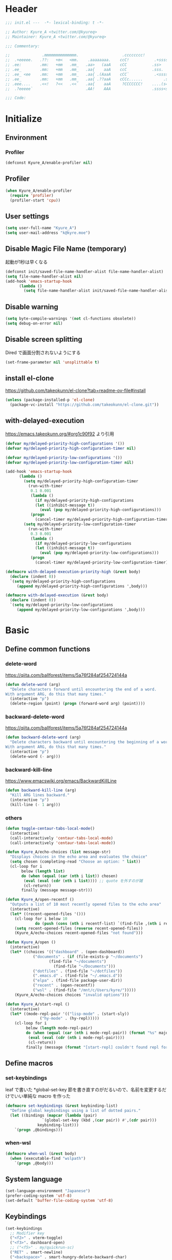 * Header
#+begin_src emacs-lisp
;;; init.el ---  -*- lexical-binding: t -*-

;; Author: Kyure_A <twitter.com/@kyureq>
;; Maintainer: Kyure_A <twitter.com/@kyureq>

;;; Commentary:

;;              .mmmmmmmmmmmmmm.                   .cccccccc!                .(.
;;  .+eeeee.   .??:   +m<   <mm.    .aaaaaaaa.    ccC!           .+sssss{    (!!
;; .ee:        .mm:   +mm   .mm_   .aa>   (aaA    cCC           .ss>         1!:
;; .ee_        .mm:   +mm   .mm_   .aa{    aaA    ccC           .sss.        !!
;; .ee_ <ee    .mm:   +mm   .mm_   .aa{ .(AaaA    cCC`           .<sssss    .!:
;; .ee_        .mm:   +mm   .mm_   .aa{ .??aaA    cCCc......         .ss:   ..
;; .eee....    .<<!   ?<<   .<<`   .aa{    aaA     ?CCCCCCC!    ....(s=: .!!-
;;  .?eeeee`                       .AA!    AAA                  .ssss<s!   .!!

;;; Code:
#+end_src 
* Initialize
** Environment
*** Profiler
#+begin_src emacs-lisp
  (defconst Kyure_A/enable-profiler nil)
#+end_src

** Profiler
#+begin_src emacs-lisp
  (when Kyure_A/enable-profiler
    (require 'profiler)
    (profiler-start 'cpu))
#+end_src

** User settings
#+begin_src emacs-lisp
  (setq user-full-name "Kyure_A")
  (setq user-mail-address "k@kyre.moe")
#+end_src

** Disable Magic File Name (temporary)
起動が1秒は早くなる
#+begin_src emacs-lisp
  (defconst init/saved-file-name-handler-alist file-name-handler-alist)
  (setq file-name-handler-alist nil)
  (add-hook 'emacs-startup-hook
	    (lambda ()
	      (setq file-name-handler-alist init/saved-file-name-handler-alist)))
#+end_src
** Disable warning
#+begin_src emacs-lisp
  (setq byte-compile-warnings '(not cl-functions obsolete))
  (setq debug-on-error nil)
#+end_src
** Disable screen splitting
Dired で画面分割されないようにする
#+begin_src emacs-lisp
  (set-frame-parameter nil 'unsplittable t)
#+end_src
** install el-clone

https://github.com/takeokunn/el-clone?tab=readme-ov-file#install

#+begin_src emacs-lisp
  (unless (package-installed-p 'el-clone)
    (package-vc-install "https://github.com/takeokunn/el-clone.git"))
#+end_src

** with-delayed-execution
https://emacs.takeokunn.org/#org1c90f92 より引用

#+begin_src emacs-lisp
  (defvar my/delayed-priority-high-configurations '())
  (defvar my/delayed-priority-high-configuration-timer nil)

  (defvar my/delayed-priority-low-configurations '())
  (defvar my/delayed-priority-low-configuration-timer nil)

  (add-hook 'emacs-startup-hook
	    (lambda ()
	      (setq my/delayed-priority-high-configuration-timer
		    (run-with-timer
		     0.1 0.001
		     (lambda ()
		       (if my/delayed-priority-high-configurations
			   (let ((inhibit-message t))
			     (eval (pop my/delayed-priority-high-configurations)))
			 (progn
			   (cancel-timer my/delayed-priority-high-configuration-timer))))))
	      (setq my/delayed-priority-low-configuration-timer
		    (run-with-timer
		     0.3 0.001
		     (lambda ()
		       (if my/delayed-priority-low-configurations
			   (let ((inhibit-message t))
			     (eval (pop my/delayed-priority-low-configurations)))
			 (progn
			   (cancel-timer my/delayed-priority-low-configuration-timer))))))))

  (defmacro with-delayed-execution-priority-high (&rest body)
    (declare (indent 0))
    `(setq my/delayed-priority-high-configurations
	   (append my/delayed-priority-high-configurations ',body)))

  (defmacro with-delayed-execution (&rest body)
    (declare (indent 0))
    `(setq my/delayed-priority-low-configurations
	   (append my/delayed-priority-low-configurations ',body)))
#+end_src

* Basic
** Define common functions
*** delete-word
https://qiita.com/ballforest/items/5a76f284af254724144a
#+begin_src emacs-lisp
  (defun delete-word (arg)
    "Delete characters forward until encountering the end of a word.
  With argument ARG, do this that many times."
    (interactive "p")
    (delete-region (point) (progn (forward-word arg) (point))))
#+end_src
*** backward-delete-word
https://qiita.com/ballforest/items/5a76f284af254724144a
#+begin_src emacs-lisp
  (defun backward-delete-word (arg)
    "Delete characters backward until encountering the beginning of a word.
  With argument ARG, do this that many times."
    (interactive "p")
    (delete-word (- arg)))
#+end_src

*** backward-kill-line
https://www.emacswiki.org/emacs/BackwardKillLine
#+begin_src emacs-lisp
  (defun backward-kill-line (arg)
    "Kill ARG lines backward."
    (interactive "p")
    (kill-line (- 1 arg)))
#+end_src
*** others
#+begin_src emacs-lisp
  (defun toggle-centaur-tabs-local-mode()
    (interactive)
    (call-interactively 'centaur-tabs-local-mode)
    (call-interactively 'centaur-tabs-local-mode))

  (defun Kyure_A/echo-choices (list message-str)
    "Displays choices in the echo area and evaluates the choice"
    (setq chosen (completing-read "Choose an option: " list))
    (cl-loop for i
	     below (length list)
	     do (when (equal (car (nth i list)) chosen)
		  (eval (eval (cdr (nth i list)))) ;; quote を外すのが雑
		  (cl-return))
	     finally (message message-str)))

  (defun Kyure_A/open-recentf ()
    "Outputs a list of 10 most recently opened files to the echo area"
    (interactive)
    (let* ((recent-opened-files '()))
      (cl-loop for i below 10
               do (push (cons (nth i recentf-list) `(find-file ,(nth i recentf-list))) recent-opened-files))
      (setq recent-opened-files (reverse recent-opened-files))
      (Kyure_A/echo-choices recent-opened-files "not found")))
  
  (defun Kyure_A/open ()
    (interactive)
    (let* ((choices '(("dashboard" . (open-dashboard))
		      ("documents" . (if (file-exists-p "~/documents")
					 (find-file "~/documents")
				       (find-file "~/Documents")))
		      ("dotfiles" . (find-file "~/dotfiles"))
		      (".emacs.d" . (find-file "~/.emacs.d"))
		      ("elpa" . (find-file package-user-dir))
		      ("recent" . (open-recentf))
		      ("wsl" . (find-file "/mnt/c/Users/kyre/")))))
      (Kyure_A/echo-choices choices "invalid options")))

  (defun Kyure_A/start-repl ()
    (interactive)
    (let* ((mode-repl-pair '(("lisp-mode" . (start-sly))
			     ("hy-mode" . (hy-repl)))))
      (cl-loop for i
	       below (length mode-repl-pair)
	       do (when (equal (car (nth i mode-repl-pair)) (format "%s" major-mode))
		    (eval (eval (cdr (nth i mode-repl-pair))))
		    (cl-return))
	       finally (message (format "[start-repl] couldn't found repl for %s" major-mode)))))
#+end_src

** Define macros
*** set-keybindings
leaf で書いた *global-set-key 節を書き直すのがだるいので、名前を変更するだけでいい単純な macro を作った
#+begin_src emacs-lisp
  (defmacro set-keybindings (&rest keybinding-list)
    "Define global keybindings using a list of dotted pairs."
    (let ((bindings (mapcar (lambda (pair)
			      `(global-set-key (kbd ,(car pair)) #',(cdr pair)))
			    keybinding-list)))
      `(progn ,@bindings)))
#+end_src

*** when-wsl
#+begin_src emacs-lisp
(defmacro when-wsl (&rest body)
  (when (executable-find "wslpath")
    `(progn ,@body)))
#+end_src
** System language
#+begin_src emacs-lisp
  (set-language-environment "Japanese")
  (prefer-coding-system 'utf-8)
  (set-default 'buffer-file-coding-system 'utf-8)
#+end_src
** Keybindings
#+begin_src emacs-lisp
  (set-keybindings
    ;; Modifier key
    ("<f2>" . vterm-toggle)
    ("<f3>". dashboard-open)
    ;; ("<f5>" . my/quickrun-sc)
    ("RET" . smart-newline)
    ("<backspace>" . smart-hungry-delete-backward-char)
    ;; C-<Modifer key>
    ("C-<backspace>" . backward-delete-word)
    ("C-<left>" . centaur-tabs-forward)
    ("C-<right>" . centaur-tabs-backward)
    ("C-RET" . newline)
    ("C-SPC" . toggle-input-method)
    ;; C-x
    ("C-x g" . magit-status)
    ("C-x M-g" . magit-dispatch-popup)
    ("C-x i" . nil)
    ("C-x i i" . ivy-yasnippet)
    ("C-x i n" . yas-new-snippet)
    ("C-x u" . undo-tree-visualize)
    ("C-x C-z" . nil)
    ("C-x C-c" . nil)
    ;; C-c
    ("C-c C-f" . leaf-convert-insert-template)
    ("C-c e b" . eval-buffer)
    ("C-c e m" . menu-bar-mode)
    ("C-c l c" . leaf-convert-region-replace)
    ("C-c l t" . leaf-tree-mode)
    ("C-c o" . Kyure_A/open)
    ("C-c p" . smartparens-global-mode)
    ("C-c s" . Kyure_A/start-repl)
    ("C-c t" . centaur-tabs-counsel-switch-group)
    ;; C-l
    ("C-l" . nil)
    ("C-l C-l" . lsp)
    ("C-l h" . lsp-describe-session)
    ("C-l t" . lsp-goto-type-definition)
    ("C-l r" . lsp-rename)
    ("C-l <f5>" . lsp-restart-workspace)
    ("C-l l" . lsp-lens-mode)
    ("C-l s" . lsp-ui-sideline-mode)
    ("C-l C-d" . lsp-ui-peek-find-definitions)
    ("C-l C-r" . lsp-ui-peek-find-references)
    ;; C-<any>
    ("C-a" . mwim-beginning-of-code-or-line)
    ("C-b". backward-char)
    ("C-d" . smart-hungry-delete-backward-char)
    ("C-e" . mwim-end-of-code-or-line)
    ("C-f" . forward-char)
    ("C-n" . next-line)
    ("C-p" . previous-line)
    ("C-u" . undo-tree-undo)
    ("C-r" . undo-tree-redo)
    ("C-s" . swiper)
    ("C-z" . undo-tree-undo) ;; よく間違ってとまってかす
    ("C-/" . other-window)
    ;; M-<any>
    ("M-k" . backward-kill-line)
    ("M-q" . vr/replace)
    ("M-x" . counsel-M-x))
#+end_src
*** mwim
#+begin_src emacs-lisp
  (leaf mwim
    :doc "Switch between the beginning/end of line or code (enhanced C-a, C-e)"
    :tag "convenience"
    :url "https://github.com/alezost/mwim.el"
    :ensure t :require t)
#+end_src
*** smart-hungry-delete
#+begin_src emacs-lisp
  (leaf smart-hungry-delete
    :doc "smart hungry deletion of whitespace"
    :req "emacs-24.3"
    :tag "convenience" "emacs>=24.3"
    :url "https://github.com/hrehfeld/emacs-smart-hungry-delete"
    :emacs>= 24.3
    :ensure t :require t
    :config (smart-hungry-delete-add-default-hooks))
#+end_src

*** smart-newline
#+begin_src emacs-lisp
  (leaf smart-newline
    :doc "Provide smart newline for one keybind."
    :url "https://ainame.hateblo.jp/entry/2013/12/08/162032"
    :ensure t :require t)
#+end_src
*** yes-or-no-p
なんか動いていない気がします
#+begin_src emacs-lisp
  (fset 'yes-or-no-p 'y-or-n-p)
  (defalias 'yes-or-no-p 'y-or-n-p)
#+end_src

*** delete-selection
#+begin_src emacs-lisp
  (leaf delete-selection :doc "delete から overwrite に改名したほうがいい" :tag "builtin" :global-minor-mode delete-selection-mode)
#+end_src
** Scrolling
*** [[https://github.com/ahungry/fast-scroll][fast-scroll]]
#+begin_src emacs-lisp
  (eval-when-compile
    (straight-use-package 'fast-scroll))

  (with-delayed-execution-priority-high
    (message "Installing 'fast-scroll'...")
    (require 'fast-scroll)
    (add-hook 'fast-scroll-start-hook (lambda () (flycheck-mode -1)))
    (add-hook 'fast-scroll-end-hook (lambda () (flycheck-mode 1)))
    (fast-scroll-config)
    (fast-scroll-mode 1))
#+end_src

*** [[https://github.com/io12/good-scroll.el][good-scroll]]
#+begin_src emacs-lisp
  (eval-when-compile
    (straight-use-package 'good-scroll))

  (with-delayed-execution-priority-high
    (message "Installing 'good-scroll'...")
    (require 'good-scroll))
#+end_src
*** mwheel
#+begin_src emacs-lisp
  (setq mouse-wheel-progressive-speed nil)
  (setq scroll-preserve-screen-position 'always)
#+end_src
*** [[https://github.com/zk-phi/sublimity][sublimity]]
#+begin_src emacs-lisp
  (eval-when-compile
    (straight-use-package 'sublimity))

  (with-delayed-execution-priority-high
   (message "Installing 'sublimity'...")
   (require 'sublimity)
   (require 'sublimity-scroll)
   (setq sublimity-scroll-weight 5)
   (setq sublimity-scroll-drift-length 10)
   (require 'sublimity-attractive)
   (setq sublimity-attractive-centering-width 200))
#+end_src

*** yascroll
#+begin_src emacs-lisp
  (leaf yascroll
    :doc "Yet Another Scroll Bar Mode"
    :req "emacs-26.1"
    :tag "convenience" "emacs>=26.1"
    :url "https://github.com/emacsorphanage/yascroll"
    :emacs>= 26.1
    :ensure t :require t
    :global-minor-mode global-yascroll-bar-mode)
#+end_src
** File history
#+begin_src emacs-lisp
(with-delayed-execution-priority-high)


(leaf recentf
			:tag "builtin"
			:global-minor-mode t
			:custom
			(recentf-max-saved-items . 150)
			(recentf-auto-cleanup . 'never)
			(recentf-exclude
			 '("/dotfiles" "/recentf" "COMMIT_EDITMSG" "/.?TAGS" "^/sudo:" "/\\.emacs\\.d/games/*-scores" "/\\.emacs\\.d/\\.tmp/"))
			:config
			(leaf recentf-ext
			  :doc "Recentf extensions"
			  :tag "files" "convenience"
			  :url "http://www.emacswiki.org/cgi-bin/wiki/download/recentf-ext.el"
			  :ensure t :require t))

		      (leaf save-place-mode :tag "builtin" :global-minor-mode t)
#+end_src
** Auto save
#+begin_src emacs-lisp
  (leaf auto-save
    :custom
    (auto-save-file-name-transforms . '((".*" "~/.tmp/" t)))
    (auto-save-list-file-prefix . nil)
    (auto-save-default . nil))

  (leaf autorevert
    :doc "revert buffers when files on disk change"
    :tag "builtin"
    :global-minor-mode global-auto-revert-mode
    :custom (auto-revert-interval . 1))
#+end_src
* Utilities
** files
#+begin_src emacs-lisp
  (leaf files
    :custom
    (backup-directory-alist . '((".*" . "~/.tmp")))
    (create-lockfiles . nil)
    :config
    (when (file-exists-p "./elisp")
      (let ((default-directory (locate-user-emacs-file "./elisp")))
	(add-to-list 'load-path default-directory)
	(normal-top-level-add-subdirs-to-load-path))))
#+end_src

** Dired (Dirvish)
#+begin_src emacs-lisp
(leaf dirvish
    :doc "A modern file manager based on dired mode"
    :req "emacs-27.1" "transient-0.3.7"
    :tag "convenience" "files" "emacs>=27.1"
    :url "https://github.com/alexluigit/dirvish"
    :added "2023-06-07"
    :emacs>= 27.1
    :after dired
    :ensure t
    :init (dirvish-override-dired-mode)
    :custom
    (dirvish-attributes . '(vc-state subtree-state all-the-icons collapse git-msg file-time file-size))
    (dirvish-preview-dispatchers . (cl-substitute 'pdf-preface 'pdf dirvish-preview-dispatchers))    
    :config
    
    (leaf dired
      :tag "builtin"
      :bind
      (:dired-mode-map
       ("RET" . dired-open-in-accordance-with-situation)
       ("<right>" . dired-open-in-accordance-with-situation)
       ("<left>" . dired-up-directory)
       ("a" . dired-find-file)
       ("e" . wdired-change-to-wdired-mode))
      :custom
      (dired-recursive-copies . 'always)
      :config
      ;; (ffap-bindings) ;; find-file を便利にするが、ちょっと挙動が嫌なので OFF にした

      (leaf dired-async
	:doc "Asynchronous dired actions"
	:tag "out-of-MELPA" "network" "async" "dired"
	:url "https://github.com/jwiegley/emacs-async"
	:added "2023-09-22"
	:after dired async
	:require t)
      
      (leaf dired-toggle
	:doc "Show dired as sidebar and will not create new buffers when changing dir"
	:tag "sidebar" "dired"
	:url "https://github.com/fasheng/dired-toggle"
	:after dired
	:ensure t :require t)
      
      (leaf dired-k
	:doc "Highlight dired by size, date, git status"
	:req "emacs-24.3"
	:tag "emacs>=24.3"
	:url "https://github.com/emacsorphanage/dired-k"
	:emacs>= 24.3
	:ensure t :require t
	:after dired
	:hook (dired-initial-position-hook . dired-k))
      
      (leaf wdired
	:doc "Rename files editing their names in dired buffers"
	:tag "builtin"
	:after dired
	:require t)

      (leaf dired-toggle-sudo
	:doc "Browse directory with sudo privileges."
	:tag "dired" "emacs"
	:added "2023-07-21"
	:after dired
	:ensure t)

      (leaf dired-preview
	:doc "Automatically preview file at point in Dired"
	:req "emacs-27.1"
	:tag "convenience" "files" "emacs>=27.1"
	:url "https://git.sr.ht/~protesilaos/dired-preview"
	:added "2023-07-30"
	:after dired
	:emacs>= 27.1
	:ensure t)
      
      (put 'dired-find-alternate-file 'disabled nil))
    
    :preface

    (leaf dired-open-in-accordance-with-situation
      :url "https://nishikawasasaki.hatenablog.com/entry/20120222/1329932699"
      :preface
      (defun dired-open-in-accordance-with-situation ()
	(interactive)
	(let ((file (dired-get-filename)))
	  (if (file-directory-p file)
	      (dired-find-alternate-file)
	    (dired-find-file))))))
#+end_src
** Discord presence
#+begin_src emacs-lisp
  (leaf elcord
    :doc "Allows you to integrate Rich Presence from Discord"
    :req "emacs-25.1"
    :tag "games" "emacs>=25.1"
    :url "https://github.com/Mstrodl/elcord"
    :added "2023-08-13"
    :emacs>= 25.1
    :ensure t
    :require t)
#+end_src
** Restart Emacs
#+begin_src emacs-lisp
  (leaf restart-emacs
    :doc "Restart emacs from within emacs"
    :tag "convenience"
    :url "https://github.com/iqbalansari/restart-emacs"
    :added "2023-06-14"
    :ensure t)
#+end_src
** pdf
#+begin_src emacs-lisp
 (leaf pdf-tools
    :doc "Support library for PDF documents"
    :req "emacs-26.3" "tablist-1.0" "let-alist-1.0.4"
    :tag "multimedia" "files" "emacs>=26.3"
    :url "http://github.com/vedang/pdf-tools/"
    :added "2023-07-23"
    :emacs>= 26.3
    :ensure t
    :require t
    :after tablist
    :config (pdf-tools-install)
    (pdf-loader-install))
#+end_src
** Snippets
#+begin_src emacs-lisp
  (leaf yasnippet
    :doc "Yet another snippet extension for Emacs"
    :req "cl-lib-0.5"
    :tag "emulation" "convenience"
    :url "http://github.com/joaotavora/yasnippet"
    :ensure t :require t
    :global-minor-mode yas-global-mode yas-minor-mode
    :custom
    (yas-snippet-dirs . '("~/.emacs.d/snippets"))
    :config
    
    (leaf ivy-yasnippet
      :doc "yas-insert-snippet よりスニペットの挿入が可視化されるため見やすい"
      :doc "Preview yasnippets with ivy"
      :req "emacs-24.1" "cl-lib-0.6" "ivy-0.10.0" "yasnippet-0.12.2" "dash-2.14.1"
      :tag "convenience" "emacs>=24.1"
      :url "https://github.com/mkcms/ivy-yasnippet"
      :emacs>= 24.1
      :ensure t :require t
      :after ivy yasnippet)
    
    (leaf yatemplate
      :doc "File templates with yasnippet"
      :req "yasnippet-0.8.1" "emacs-24.3"
      :tag "convenience" "files" "emacs>=24.3"
      :url "https://github.com/mineo/yatemplate"
      :emacs>= 24.3
      :ensure t :require t
      :after yasnippet
      :config (leaf auto-insert-mode :tag "builtin" :global-minor-mode t) (yatemplate-fill-alist)))
#+end_src
** centaur-tabs
#+begin_src emacs-lisp
  (leaf centaur-tabs
    :doc "Aesthetic, modern looking customizable tabs plugin"
    :req "emacs-24.4" "powerline-2.4" "cl-lib-0.5"
    :tag "emacs>=24.4"
    :url "https://github.com/ema2159/centaur-tabs"
    :emacs>= 24.4
    :ensure t
    :require t
    :global-minor-mode t
    :custom
    (centaur-tabs-height . 30)
    (centaur-tabs-hide-tabs-hooks . nil)
    (centaur-tabs-set-icons . t)
    (centaur-tabs-set-bar . 'under)
    (x-underline-at-descent-line . t)
    (centaur-tabs-style . "bar")
    (centaur-tabs-set-modified-marker . t)
    (centaur-tabs-show-navigation-buttons . t)
    (centaur-tabs-adjust-buffer-order . t)
    (centaur-tabs-cycle-scope . 'groups)
    (centaur-tabs-buffer-groups-function . 'centaur-tabs-buffer-groups) ;; centaur-tabs-group-by-projcetile-project しているため、my/centaur-tabs-buffer-groups は意味ない
    :config
    (centaur-tabs-group-by-projectile-project)
    (centaur-tabs-headline-match)
    (centaur-tabs-enable-buffer-reordering)
    (centaur-tabs-change-fonts "arial" 90)
    :preface
    (defun centaur-tabs-buffer-groups ()
      (list
       (cond
	((derived-mode-p 'eshell-mode 'term-mode 'shell-mode 'vterm-mode 'multi-term-mode 'dired-mode 'magit-mode) "Terminal")
	((derived-mode-p 'emacs-lisp-mode) "Emacs")
	((string-match-p (rx (or
			      "\*dashboard\*"
			      "\*scratch\*"
			      "\*sdcv\*"
			      "\*setup-tracker\*"
                              "\*tramp"
                              "\*Completions\*"
			      "\*Flycheck errors\*"
			      "\*Ido Completions\*"
                              "\*Messages\*"
			      "\*Warnings\*"
                              ))
			 (buffer-name))
	 "Emacs")
	((string-match-p (rx (or
			      "\*copilot events\*"
			      "\*copilot stderr\*"
                              ))
			 (buffer-name))
	 "Copilot")
	((string-match-p (rx (or
			      "\*rust-analyzer::stderr\*"
			      "\*rust-analyzer\*"
			      ))
			 (buffer-name))
	 "rust-analyzer")
	((string-match-p (rx (or
			      "\*clang-error\*"
			      "\*clang-output\*"
                              ))
			 (buffer-name))
	 "C++")
	((derived-mode-p 'c++-mode) "C++")
	(t "Common")))))
#+end_src
** dashboard
#+begin_src emacs-lisp
(leaf dashboard
    :doc "A startup screen extracted from Spacemacs"
    :req "emacs-26.1"
    :tag "dashboard" "tools" "screen" "startup" "emacs>=26.1"
    :url "https://github.com/emacs-dashboard/emacs-dashboard"
    :emacs>= 26.1
    :ensure t :require t
    :hook (after-init-hook . dashboard-setup-startup-hook)
    :bind
    (("<f3>" . open-dashboard)
     (:dashboard-mode-map ("<f3>" . quit-dashboard)))
    :custom
    (dashboard-items . '((bookmarks . 5)
			 (recents  . 5)
			 (projects . 5)))
    (initial-buffer-choice . (lambda () (get-buffer "*dashboard*")))
    (dashboard-center-content . t)
    (dashboard-set-heading-icons . t)
    (dashboard-set-file-icons . t)
    (dashboard-banner-logo-title . "Kyure_A's Emacs")
    :config
    (setq dashboard-footer-messages '("「今日も一日がんばるぞい！」 - 涼風青葉"
				      "「なんだかホントに入社した気分です！」 - 涼風青葉"
				      "「そしてそのバグの程度で実力も知れるわけです」- 阿波根うみこ"
				      "「えーー！なるっちの担当箇所がバグだらけ！？」 - 桜ねね"
				      "「C++ を完全に理解してしまったかもしれない」 - 桜ねね"
				      "「これでもデバッグはプロ級だし 今はプログラムの知識だってあるんだからまかせてよね！」 - 桜ねね"))
    :preface

    (leaf open-dashboard
      :url "https://github.com/seagle0128/.emacs.d/blob/8cbec0c132cd6de06a8c293598a720d377f3f5b9/lisp/init-dashboard.el#L198"
      :preface
      (defun open-dashboard ()
	"Open the *dashboard* buffer and jump to the first widget."
	(interactive)
	;; Check if need to recover layout
	(if (length> (window-list-1)
                     ;; exclude `treemacs' window
                     (if (and (fboundp 'treemacs-current-visibility)
                              (eq (treemacs-current-visibility) 'visible))
			 2
                       1))
            (setq dashboard-recover-layout-p t))
	;; Display dashboard in maximized window
	(delete-other-windows)
	;; Refresh dashboard buffer
	(dashboard-refresh-buffer)
	;; Jump to the first section
	(dashboard-goto-recent-files)))

    (leaf quit-dashboard
      :url "https://github.com/seagle0128/.emacs.d/blob/8cbec0c132cd6de06a8c293598a720d377f3f5b9/lisp/init-dashboard.el#L219"
      :preface
      (defun quit-dashboard ()
	"Quit dashboard window."
	(interactive)
	(quit-window t)
	(and dashboard-recover-layout-p
             (and (bound-and-true-p winner-mode) (winner-undo))
             (setq dashboard-recover-layout-p nil))))
    :config
    (setf dashboard-startup-banner (if (or (eq window-system 'x) (eq window-system 'ns) (eq window-system 'w32)) "~/.emacs.d/static/banner.png" "~/.emacs.d/static/banner.txt")))

#+end_src
** magit
#+begin_src emacs-lisp
  (leaf magit
    :doc "A Git porcelain inside Emacs."
    :req "emacs-25.1" "compat-28.1.1.2" "dash-20210826" "git-commit-20220222" "magit-section-20220325" "transient-20220325" "with-editor-20220318"
    :tag "vc" "tools" "git" "emacs>=25.1"
    :url "https://github.com/magit/magit"
    :emacs>= 25.1
    :ensure t :require t
    :after compat git-commit magit-section with-editor
    :hook (magit-status-mode . my/toggle-centaur-tabs-local-mode))
#+end_src
** undo
#+begin_src emacs-lisp
  (leaf undohist
    :doc "Persistent undo history for GNU Emacs"
    :req "cl-lib-1.0"
    :tag "convenience"
    :ensure t :require t
    :custom
    (undohist-directory . "~/.emacs.d/.tmp/")
    (undohist-ignored-files . '("/.tmp/" "COMMIT_EDITMSG" "/elpa"))
    :config
    (undohist-initialize))

  (leaf undo-tree
    :doc "Treat undo history as a tree"
    :req "queue-0.2" "emacs-24.3"
    :tag "tree" "history" "redo" "undo" "files" "convenience" "emacs>=24.3"
    :url "https://www.dr-qubit.org/undo-tree.html"
    :emacs>= 24.3
    :ensure t :require t
    :global-minor-mode global-undo-tree-mode
    :custom
    (undo-tree-auto-save-history . t)
    (undo-tree-history-directory-alist . '(("." . "~/.emacs.d/.tmp"))))
#+end_src
** GitHub Copilot
#+begin_src emacs-lisp
  ;; GitHub Education License was expired
  
  ;; (leaf copilot
  ;;   :doc "An unofficial Copilot plugin for Emacs"
  ;;   :req "emacs-27.2" "s-1.12.0" "dash-2.19.1" "editorconfig-0.8.2" "jsonrpc-1.0.14"
  ;;   :tag "out-of-MELPA" "emacs>=27.2"
  ;;   :emacs>= 27.2
  ;;   :quelpa (copilot :repo "zerolfx/copilot.el"
  ;; 		     :fetcher github
  ;; 		     :upgrade t)
  ;;   :after editorconfig jsonrpc
  ;;   :require t
  ;;   :hook (prog-mode . copilot-mode)
  ;;   ;;:custom (copilot-node-executable . "~/.asdf/installs/nodejs/17.9.1/bin/node")
  ;;   :config
  
  ;;   (delq 'company-preview-if-just-one-frontend company-frontends)
  
  ;;   (leaf company-copilot-tab
  ;;     :url "https://github.com/zerolfx/copilot.el/blob/9b13478720581580a045ac76ad68be075466a963/readme.md?plain=1#L152"
  ;;     :after company
  ;;     :bind ;; (:company-active-map ( "<tab>" . company-copilot-tab))
  ;;     :preface
  ;;     (defun company-copilot-tab ()
  ;; 	(interactive)
  ;; 	(or (copilot-accept-completion)
  ;; 	    (company-indent-or-complete-common nil)))))
#+end_src
** Competitive Programming
#+begin_src emacs-lisp
  (leaf oj
    :doc "Competitive programming tools client for AtCoder, Codeforces"
    :req "emacs-26.1" "quickrun-2.2"
    :tag "convenience" "emacs>=26.1"
    :url "https://github.com/conao3/oj.el"
    :emacs>= 26.1
    :after prog
    :ensure t :require t
    :custom
    (oj-shell-program . "zsh")
    (oj-open-home-dir . "~/oj-files/")
    (oj-default-online-judge . 'atcoder)
    (oj-compiler-c . "gcc")
    (oj-compiler-python . "cpython"))
#+end_src
** Editorconfig
#+begin_src emacs-lisp
  (leaf editorconfig
    :doc "EditorConfig Emacs Plugin"
    :req "cl-lib-0.5" "nadvice-0.3" "emacs-24"
    :tag "emacs>=24"
    :url "https://github.com/editorconfig/editorconfig-emacs#readme"
    :emacs>= 24
    :ensure t :require t
    :after nadvice
    :global-minor-mode t)
#+end_src
** LSP
#+begin_src emacs-lisp
  (leaf lsp-mode
    :doc "LSP mode"
    :req "emacs-26.1" "dash-2.18.0" "f-0.20.0" "ht-2.3" "spinner-1.7.3" "markdown-mode-2.3" "lv-0"
    :tag "languages" "emacs>=26.1" "lsp"
    :url "https://github.com/emacs-lsp/lsp-mode"
    :emacs>= 26.1
    :ensure t :require t
    :after spinner markdown-mode lv
    :commands lsp
    :custom
    (lsp-enable-snippet . t)
    (lsp-enable-indentation . nil)
    (lsp-prefer-flymake . nil)
    (lsp-document-sync-method . 2)
    (lsp-inhibit-message . t)
    (lsp-message-project-root-warning . t)
    (create-lockfiles . nil)
    (lsp-prefer-capf . t)
    (lsp-headerline-breadcrumb-mode . t))
#+end_src
** gcmh
#+begin_src emacs-lisp
  (leaf gcmh
    :doc "the Garbage Collector Magic Hack"
    :req "emacs-24"
    :tag "internal" "emacs>=24"
    :url "https://gitlab.com/koral/gcmh"
    :emacs>= 24
    :ensure t :require t
    :hook (after-init-hook . gcmh-mode)
    :custom (gcmh-verbose . t))
#+end_src
** regexp
#+begin_src emacs-lisp
  (leaf visual-regexp
    :doc "A regexp/replace command for Emacs with interactive visual feedback"
    :req "cl-lib-0.2"
    :tag "feedback" "visual" "replace" "regexp"
    :url "https://github.com/benma/visual-regexp.el/"
    :ensure t :require t)
#+end_src
** which-function
#+begin_src emacs-lisp
  (leaf which-function-mode :tag "builtin" :custom (which-function-mode . t))
#+end_src
** which-key
#+begin_src emacs-lisp
  (leaf which-key
    :doc "Display available keybindings in popup"
    :req "emacs-24.4"
    :tag "emacs>=24.4"
    :url "https://github.com/justbur/emacs-which-key"
    :emacs>= 24.4
    :ensure t :require t
    :global-minor-mode t
    :config (which-key-setup-side-window-bottom))
#+end_src

** projectile
#+begin_src emacs-lisp
  (leaf projectile
    :doc "Manage and navigate projects in Emacs easily"
    :req "emacs-25.1"
    :tag "convenience" "project" "emacs>=25.1"
    :url "https://github.com/bbatsov/projectile"
    :emacs>= 25.1
    :ensure t :require t
    :after dashboard)
#+end_src
** smartparens
#+begin_src emacs-lisp
  (leaf smartparens
    :doc "Automatic insertion, wrapping and paredit-like navigation with user defined pairs."
    :req "dash-2.13.0" "cl-lib-0.3"
    :tag "editing" "convenience" "abbrev"
    :url "https://github.com/Fuco1/smartparens"
    :ensure t :require t
    :global-minor-mode smartparens-global-mode show-smartparens-global-mode
    :config
    (leaf smartparens-config :require t :after smartparens :hook (web-mode-hook . (lambda () (sp-pair "<#" "#>")))))
#+end_src
** hydra
#+begin_src emacs-lisp
  (leaf hydra
    :doc "Make bindings that stick around."
    :req "cl-lib-0.5" "lv-0"
    :tag "bindings"
    :url "https://github.com/abo-abo/hydra"
    :ensure t :require t
    :after lv)
#+end_src
** popwin
#+begin_src emacs-lisp
  (leaf popwin
    :doc "Popup Window Manager"
    :req "emacs-24.3"
    :tag "convenience" "emacs>=24.3"
    :url "https://github.com/emacsorphanage/popwin"
    :emacs>= 24.3
    :ensure t
    :require t
    :custom
    (display-buffer-function . 'popwin:display-buffer)
    (popwin:special-display-config  . t)
    (popwin:popup-window-position . 'bottom))
#+end_src
* Input
** Japanese
#+begin_src emacs-lisp
  (leaf mozc
    :doc "minor mode to input Japanese with Mozc"
    :tag "input method" "multilingual" "mule"
    :added "2023-07-20"
    :ensure t
    :require t
    :config (setq mozc-candidate-style 'echo-area))

  (leaf nu-fun
    :quelpa (nu-fun :repo "ayanyan/nihongo-util"
		    :fetcher github
		    :upgrade t)
    :require t
    :custom
    (nu-my-toten . "，")
    (nu-my-kuten . "．"))
#+end_src
* Visual
*** all-the-icons
#+begin_src emacs-lisp
  (leaf all-the-icons
    :doc "A library for inserting Developer icons"
    :req "emacs-24.3"
    :tag "lisp" "convenient" "emacs>=24.3"
    :url "https://github.com/domtronn/all-the-icons.el"
    :emacs>= 24.3
    :ensure t :require t
    :require t
    :config

    (leaf all-the-icons-dired
      :doc "Shows icons for each file in dired mode"
      :req "emacs-24.4" "all-the-icons-2.2.0"
      :tag "dired" "icons" "files" "emacs>=24.4"
      :url "https://github.com/wyuenho/all-the-icons-dired"
      :emacs>= 24.4
      :ensure t :require t
      :after all-the-icons
      :hook (dired-mode . all-the-icons-dired-mode))

    (leaf all-the-icons-ivy
      :doc "Shows icons while using ivy and counsel"
      :req "emacs-24.4" "all-the-icons-2.4.0" "ivy-0.8.0"
      :tag "faces" "emacs>=24.4"
      :emacs>= 24.4
      :ensure t :require t
      :after all-the-icons ivy)

    (leaf all-the-icons-ivy-rich
      :doc "Better experience with icons for ivy"
      :req "emacs-25.1" "ivy-rich-0.1.0" "all-the-icons-2.2.0"
      :tag "ivy" "icons" "convenience" "emacs>=25.1"
      :url "https://github.com/seagle0128/all-the-icons-ivy-rich"
      :emacs>= 25.1
      :ensure t :require t
      :after ivy-rich all-the-icons
      :global-minor-mode t))
#+end_src

#+begin_src emacs-lisp
  (leaf beacon
    :doc "Highlight the cursor whenever the window scrolls"
    :req "seq-2.14"
    :tag "convenience"
    :url "https://github.com/Malabarba/beacon"
    :ensure t :require t
    :global-minor-mode t
    :custom (beacon-color . "red"))

  (leaf display-line-numbers
    :doc "interface for display-line-numbers"
    :tag "builtin"
    :config (custom-set-variables '(display-line-numbers-width-start t)))

  (leaf display-time
    :tag "builtin"
    :global-minor-mode t
    :custom
    (display-time-interval . 1)
    (display-time-string-forms . '((format "%s:%s:%s" 24-hours minutes seconds)))
    (display-time-day-and-date . t))

  (leaf emojify
    :doc "Display emojis in Emacs"
    :req "seq-1.11" "ht-2.0" "emacs-24.3"
    :tag "convenience" "multimedia" "emacs>=24.3"
    :url "https://github.com/iqbalansari/emacs-emojify"
    :emacs>= 24.3
    :ensure t :require t
    :after after-init
    :hook (after-init . global-emojify-mode))

  (leaf fira-code-mode
    :doc "Minor mode for Fira Code ligatures using prettify-symbols"
    :req "emacs-24.4"
    :tag "programming-ligatures" "fonts" "ligatures" "faces" "emacs>=24.4"
    :url "https://github.com/jming422/fira-code-mode"
    :emacs>= 24.4
    :ensure t :require t
    :hook ;; (prog-mode-hook . fira-code-mode) ;; wsl2 だとバグる
    :custom (fira-code-mode-disabled-ligatures '("<>" "[]" "#{" "#(" "#_" "#_(" "x")))

  (leaf hide-mode-line
    :doc "minor mode that hides/masks your modeline"
    :req "emacs-24.4"
    :tag "mode-line" "frames" "emacs>=24.4"
    :url "https://github.com/hlissner/emacs-hide-mode-line"
    :added "2023-09-05"
    :emacs>= 24.4
    :ensure t
    :require t
    :hook
    (vterm-mode . hide-mode-line-mode)
    (dashboard-mode . hide-mode-line-mode))

  (leaf highlight-indent-guides
    :doc "Minor mode to highlight indentation"
    :req "emacs-24.1"
    :tag "emacs>=24.1"
    :url "https://github.com/DarthFennec/highlight-indent-guides"
    :emacs>= 24.1
    :ensure t :require t
    :hook
    (prog-mode-hook yaml-mode-hook)
    :custom
    (highlight-indent-guides-auto-enabled . t)
    (highlight-indent-guides-responsive . t)
    (highlight-indent-guides-method . 'character))

  (leaf minimap
    :doc "Sidebar showing a \"mini-map\" of a buffer"
    :url "http://elpa.gnu.org/packages/minimap.html"
    :added "2023-09-05"
    :ensure t)

  (leaf neotree
    :doc "A tree plugin like NerdTree for Vim"
    :req "cl-lib-0.5"
    :url "https://github.com/jaypei/emacs-neotree"
    :ensure t :require t
    :custom
    (neo-smart-open . t)
    (neo-create-file-auto-open . t)
    (neo-theme . (if (display-graphic-p) 'icons 'arrow)))

  (leaf page-break-lines
    :doc "Display ^L page breaks as tidy horizontal lines"
    :req "emacs-24.4"
    :tag "faces" "convenience" "emacs>=24.4"
    :url "https://github.com/purcell/page-break-lines"
    :emacs>= 24.4
    :ensure t :require t
    :global-minor-mode global-page-break-lines-mode
    :config
    (leaf-handler-package page-break-lines page-break-lines nil)
    (with-eval-after-load 'page-break-lines
      (blackout 'page-break-lines-mode ""))
    (set-fontset-font "fontset-default"
		      (cons page-break-lines-char page-break-lines-char)
		      (face-attribute 'default :family)))

  (leaf rainbow-mode
    :doc "Colorize color names in buffers"
    :tag "faces"
    :url "https://elpa.gnu.org/packages/rainbow-mode.html"
    :ensure t :require t
    :hook (web-mode-hook))

  (leaf solaire-mode
    :doc "make certain buffers grossly incandescent"
    :req "emacs-25.1" "cl-lib-0.5"
    :tag "faces" "buffer" "window" "bright" "dim" "emacs>=25.1"
    :url "https://github.com/hlissner/emacs-solaire-mode"
    :emacs>= 25.1
    :ensure t :require t
    :global-minor-mode solaire-global-mode)
#+end_src
*** Symbol highlighting
#+begin_src emacs-lisp
  (leaf highlight-symbol
    :doc "automatic and manual symbol highlighting"
    :tag "matching" "faces"
    :url "http://nschum.de/src/emacs/highlight-symbol/"
    :ensure t :require t
    :require t
    :hook (prog-mode-hook . highlight-symbol-mode)
    :custom (highlight-symbol-idle-delay . 0.1))

  (leaf paren
    :doc "highlight matching paren"
    :tag "builtin"
    :global-minor-mode show-paren-mode
    :custom
    (show-paren-delay . 0)
    (show-paren-style . 'expression))

  (leaf rainbow-delimiters
    :doc "Highlight brackets according to their depth"
    :tag "tools" "lisp" "convenience" "faces"
    :url "https://github.com/Fanael/rainbow-delimiters"
    :ensure t :require t
    :hook (prog-mode-hook))
#+end_src
* Programming Languages
** Common Lisp
#+begin_src emacs-lisp
  (leaf lisp-mode :require t :mode "\\.cl\\'")

  (leaf sly
    :doc "Sylvester the Cat's Common Lisp IDE"
    :req "emacs-24.3"
    :tag "sly" "lisp" "languages" "emacs>=24.3"
    :url "https://github.com/joaotavora/sly"
    :emacs>= 24.3
    :after prog
    :ensure t :require t
    :custom (inferior-lisp-program . "/usr/bin/sbcl")
    :config
    ;; (load "~/.roswell/helper.el")
    (defun start-sly ()
      "sly の挙動を slime に似せる"
      (interactive)
      (split-window-right)
      (sly))))
#+end_src

** C++
#+begin_src emacs-lisp
  (leaf cc-mode
    :doc "user customization variables for CC Mode"
    :tag "builtin"
    :after prog
    :hook
    (c-mode . (lambda () (setq c-basic-offset 8) (indent-tabs-mode . nil)))
    (c++-mode . (lambda () (setq c-basic-offset 8) (indent-tabs-mode . nil)))
    :custom
    (c-tab-always-indent . t))

  (leaf google-c-style
    :doc "Google's C/C++ style for c-mode"
    :tag "tools" "c"
    :after prog
    :ensure t :require t
    :hook ((c-mode c++-mode) . (lambda () (google-set-c-style))))
#+end_src

** Flutter (Dart)
#+begin_src emacs-lisp
  (leaf dart-mode
    :doc "Major mode for editing Dart files"
    :req "emacs-24.3"
    :tag "languages" "emacs>=24.3"
    :url "https://github.com/bradyt/dart-mode"
    :emacs>= 24.3
    :after prog
    :ensure t :require t
    :hook (dart-mode-hook . flycheck-mode)
    :custom
    (dart-enable-analysis-server . t))

  (leaf lsp-dart
    :doc "Dart support lsp-mode"
    :req "emacs-26.3" "lsp-treemacs-0.3" "lsp-mode-7.0.1" "dap-mode-0.6" "f-0.20.0" "dash-2.14.1" "dart-mode-1.0.5"
    :tag "extensions" "languages" "emacs>=26.3" "lsp"
    :url "https://emacs-lsp.github.io/lsp-dart"
    :emacs>= 26.3
    :ensure t :require t
    :after lsp-treemacs lsp-mode dap-mode dart-mode
    :commands lsp
    :hook ((dart-mode-hook . lsp))
    :config
    (dap-register-debug-template "Flutter :: Custom debug"
				 (list :flutterPlatform "x86_64" :program "lib/main_debug.dart" :args
				       '("--flavor" "customer_a"))))

  (leaf flutter
    :doc "Tools for working with Flutter SDK"
    :req "emacs-25.1"
    :tag "languages" "emacs>=25.1"
    :url "https://github.com/amake/flutter.el"
    :added "2023-08-22"
    :emacs>= 25.1
    :after dart-mode
    :ensure t
    :hook (dart-mode . (lambda ()
			 (add-hook 'after-save-hook #'flutter-run-or-hot-reload nil t))))
#+end_src

** Emacs Lisp
#+begin_src emacs-lisp
  (leaf async
    :doc "Asynchronous processing in Emacs"
    :req "emacs-24.4"
    :tag "async" "emacs>=24.4"
    :url "https://github.com/jwiegley/emacs-async"
    :added "2023-09-22"
    :emacs>= 24.4
    :ensure t
    :require t)

  (leaf async-await
    :doc "Async/Await"
    :req "emacs-25.1" "promise-1.1" "iter2-0.9.10"
    :tag "convenience" "await" "async" "emacs>=25.1"
    :url "https://github.com/chuntaro/emacs-async-await"
    :added "2023-06-30"
    :emacs>= 25.1
    :ensure t
    :after iter2)

  (leaf dash
    :doc "A modern list library for Emacs"
    :req "emacs-24"
    :tag "lisp" "extensions" "emacs>=24"
    :url "https://github.com/magnars/dash.el"
    :emacs>= 24
    :ensure t :require t)

  (leaf dotenv
    :require t
    :quelpa
    (dotenv :repo "pkulev/dotenv.el"
	    :fetcher github
	    :upgrade t))

  (leaf elsa
    :doc "Emacs Lisp Static Analyser"
    :req "emacs-26.1" "trinary-0" "f-0" "dash-2.14" "cl-lib-0.3" "lsp-mode-0" "ansi-0" "async-1.9.7" "lgr-0.1.0"
    :tag "lisp" "languages" "emacs>=26.1"
    :url "https://github.com/emacs-elsa/Elsa"
    :added "2023-06-29"
    :emacs>= 26.1
    :ensure t
    :require t
    :after trinary lsp-mode ansi lgr
    :config (elsa-lsp-register))

  (leaf f
    :doc "Modern API for working with files and directories"
    :req "emacs-24.1" "s-1.7.0" "dash-2.2.0"
    :tag "directories" "files" "emacs>=24.1"
    :url "http://github.com/rejeep/f.el"
    :added "2023-05-26"
    :emacs>= 24.1
    :require t
    :ensure t)

  (leaf ht
    :doc "The missing hash table library for Emacs"
    :req "dash-2.12.0"
    :tag "hash" "hash map" "hash table"
    :added "2023-08-02"
    :ensure t)

  (leaf keg
    :doc "Modern Elisp package development system"
    :req "emacs-24.1"
    :tag "convenience" "emacs>=24.1"
    :url "https://github.com/conao3/keg.el"
    :added "2023-06-16"
    :emacs>= 24.1
    :ensure t
    :require t
    :config

    (leaf keg-mode
      :doc "Major mode for editing Keg files"
      :req "emacs-24.4"
      :tag "convenience" "emacs>=24.4"
      :url "https://github.com/conao3/keg.el"
      :added "2023-06-16"
      :emacs>= 24.4
      :ensure t :require t)

    (leaf flycheck-keg
      :doc "Flycheck for Keg projects"
      :req "emacs-24.3" "keg-0.1" "flycheck-0.1"
      :tag "convenience" "emacs>=24.3"
      :url "https://github.com/conao3/keg.el"
      :added "2023-06-16"
      :emacs>= 24.3
      :ensure t
      :require t
      :after keg flycheck))

  (leaf lisp-interaction :bind (:lisp-interaction-mode-map ("C-j" . eval-print-last-sexp)))

  (leaf promise
    :doc "Promises/A+"
    :req "emacs-25.1"
    :tag "convenience" "promise" "async" "emacs>=25.1"
    :url "https://github.com/chuntaro/emacs-promise"
    :emacs>= 25.1
    :ensure t :require t)
  
  (leaf package-build
    :doc "Tools for assembling a package archive"
    :req "emacs-26.1"
    :tag "tools" "maint" "emacs>=26.1"
    :url "https://github.com/melpa/package-build"
    :added "2023-11-15"
    :emacs>= 26.1
    :ensure t)

  (leaf package-lint
    :doc "A linting library for elisp package authors"
    :req "cl-lib-0.5" "emacs-24.4" "let-alist-1.0.6" "compat-29.1"
    :tag "lisp" "emacs>=24.4"
    :url "https://github.com/purcell/package-lint"
    :added "2023-11-15"
    :emacs>= 24.4
    :ensure t
    :after compat)

  (leaf queue
    :doc "Queue data structure"
    :tag "queue" "data structures" "extensions"
    :url "http://www.dr-qubit.org/emacs.php"
    :ensure t :require t)

  (leaf recur
    :doc "Tail call optimization"
    :req "emacs-24.3"
    :tag "lisp" "emacs>=24.3"
    :url "https://github.com/ROCKTAKEY/recur"
    :added "2023-08-02"
    :emacs>= 24.3
    :ensure t)

  (leaf request
    :doc "Compatible layer for URL request"
    :req "emacs-24.4"
    :tag "emacs>=24.4"
    :url "https://github.com/tkf/emacs-request"
    :emacs>= 24.4
    :ensure t :require t)

  (leaf s
    :doc "The long lost Emacs string manipulation library."
    :tag "strings"
    :ensure t :require t)

  (leaf undercover
    :doc "Test coverage library for Emacs Lisp"
    :req "emacs-24" "dash-2.0.0" "shut-up-0.3.2"
    :tag "tools" "coverage" "tests" "lisp" "emacs>=24"
    :url "https://github.com/sviridov/undercover.el"
    :added "2023-06-16"
    :emacs>= 24
    :ensure t
    :require t
    :after shut-up)
#+end_src

** F#
#+begin_src emacs-lisp
  (leaf fsharp-mode
    :doc "Support for the F# programming language"
    :req "emacs-25"
    :tag "languages" "emacs>=25"
    :added "2023-10-21"
    :emacs>= 25
    :ensure t
    :custom (inferior-fsharp-program . ""))
#+end_src
** hylang
#+begin_src emacs-lisp
  (leaf hy-mode
    :doc "Major mode for Hylang"
    :req "dash-2.18.0" "s-1.11.0" "emacs-24"
    :tag "python" "lisp" "languages" "emacs>=24"
    :url "http://github.com/hylang/hy-mode"
    :added "2023-08-03"
    :emacs>= 24
    :ensure t
    :require t
    :hook
    (hy-mode . (lambda ()
		 (setf hy-shell-interpreter-args
		       (concat "--repl-output-fn=hy.contrib.hy-repr.hy-repr "
			       hy-shell-interpreter-args))))
    :preface
    (defun hy-repl ()
      "Start hylang repl as if we were using slime."
      (interactive)
      (split-window-right)
      (multi-vterm)
      (vterm-send-string "source .venv/bin/activate")
      (vterm-send-return)
      (vterm-send-string "hy")
      (vterm-send-return)
      (sit-for 3)
      (let* ((vterm-buffer (buffer-name (current-buffer)))
	     (result (with-current-buffer vterm-buffer
		       (buffer-string))))
	(message vterm-buffer)
	(when (or (s-contains-p "zsh: correct \'hy\'" result) (s-contains-p "command not found" result))
	  (message "[hy-repl] hy could not be found. venv environment may not be activated or hy may not be installed.")
	  (with-current-buffer vterm-buffer
	    (let (kill-buffer-hook kill-buffer-query-functions)
	      (kill-buffer)))
	  (delete-window))))
    )
#+end_src

** Rust
#+begin_src emacs-lisp
  (leaf rust-mode
    :doc "A major-mode for editing Rust source code"
    :req "emacs-25.1"
    :tag "languages" "emacs>=25.1"
    :url "https://github.com/rust-lang/rust-mode"
    :added "2023-04-19"
    :emacs>= 25.1
    :after prog
    :ensure t
    :hook (rust-mode . lsp))

  (leaf cargo
    :doc "Emacs Minor Mode for Cargo, Rust's Package Manager."
    :req "emacs-24.3" "markdown-mode-2.4"
    :tag "tools" "emacs>=24.3"
    :added "2023-06-01"
    :emacs>= 24.3
    :ensure t
    :after markdown-mode
    :hook (rust-mode . cargo-minor-mode)
    :config (add-to-list 'exec-path (expand-file-name "~/.cargo/bin")))

  (leaf lsp-rust
    :after lsp
    :hook (rust-mode . lsp)
    :custom (lsp-rust-server . 'rust-analyzer))
#+end_src
** Svelte
#+begin_src emacs-lisp
  (leaf svelte-mode
    :doc "Emacs major mode for Svelte"
    :req "emacs-26.1"
    :tag "languages" "wp" "emacs>=26.1"
    :url "https://github.com/leafOfTree/svelte-mode"
    :added "2023-07-24"
    :emacs>= 26.1
    :ensure t)

  (leaf lsp-svelte
    :doc "LSP Svelte integration"
    :tag "out-of-MELPA" "svelte" "lsp"
    :added "2023-07-26"
    :after svelte-mode
    :require t)
#+end_src
** TypeScript
#+begin_src emacs-lisp
  (leaf nodejs-repl
    :doc "Run Node.js REPL"
    :ensure t
    :require t
    :after prog)

  (leaf typescript-mode
    :doc "Major mode for editing typescript"
    :req "emacs-24.3"
    :tag "languages" "typescript" "emacs>=24.3"
    :url "http://github.com/ananthakumaran/typescript.el"
    :emacs>= 24.3
    :after prog
    :ensure t :require t
    :mode "\\.ts\\'" "\\.tsx\\'" "\\.mts\\'" "\\.cts\\'")

  (leaf tide
    :doc "Typescript Interactive Development Environment"
    :req "emacs-25.1" "dash-2.10.0" "s-1.11.0" "flycheck-27" "typescript-mode-0.1" "cl-lib-0.5"
    :tag "typescript" "emacs>=25.1"
    :url "http://github.com/ananthakumaran/tide"
    :emacs>= 25.1
    :ensure t :require t
    :after flycheck typescript-mode
    :hook
    (typescript-mode-hook . tide-start)
    (before-save-hook . tide-format-before-save)
    :custom
    (tide-node-executable . "~/.asdf/installs/nodejs/19.0.0/bin/node")
    :config
    (defun tide-start ()
      (interactive)
      (tide-setup)
      (flycheck-mode t)
      (setq flycheck-check-syntax-automatically '(save mode-enabled))
      (eldoc-mode t)
      (tide-hl-identifier-mode t)
      (company-mode t)))
#+end_src
** VHDL
Nand2tetris で使った
#+begin_src emacs-lisp
  (leaf vhdl-mode
    :doc "major mode for editing VHDL code"
    :tag "builtin" "nand2tetris"
    :added "2022-08-28"
    :require t
    :after prog
    :mode "\\.hdl$")
#+end_src
** Vue.js
#+begin_src emacs-lisp
  (leaf vue-mode
    :doc "Major mode for vue component based on mmm-mode"
    :req "mmm-mode-0.5.5" "vue-html-mode-0.2" "ssass-mode-0.2" "edit-indirect-0.1.4"
    :tag "languages"
    :added "2023-02-26"
    :after prog
    :ensure t
    :after mmm-mode vue-html-mode ssass-mode edit-indirect)
#+end_src
* Markup Languages
** CSV
#+begin_src emacs-lisp
  (leaf csv-mode
    :doc "Major mode for editing comma/char separated values"
    :req "emacs-27.1" "cl-lib-0.5"
    :tag "convenience" "emacs>=27.1"
    :url "https://elpa.gnu.org/packages/csv-mode.html"
    :emacs>= 27.1
    :after prog
    :ensure t :require t
    :mode "\\.csv\\'")
#+end_src
** HTML, CSS
#+begin_src emacs-lisp
  (leaf web-mode
    :doc "major mode for editing web templates"
    :req "emacs-23.1"
    :tag "languages" "emacs>=23.1"
    :url "https://web-mode.org"
    :emacs>= 23.1
    :after prog
    :ensure t :require t
    :mode
    "\\.[agj]sp\\'"
    "\\.as[cp]x\\'"
    "\\.djhtml\\'"
    "\\.ejs\\'"
    "\\.erb\\'"
    "\\.html\\'"
    "\\.js\\'"
    "\\.jsx\\'"
    "\\.mustache\\'"
    "\\.php\\'"
    "\\.phtml\\'"
    "\\.tpl\\'"
    "\\.vue\\'"
    :custom
    (web-mode-markup-indent-offset . 2)
    (web-mode-enable-auto-pairing . t)
    (web-mode-enable-auto-closing . t)
    (web-mode-tag-auto-close-style . 2)
    (web-mode-enable-auto-quoting . nil)
    (web-mode-enable-current-column-highlight . t)
    (web-mode-enable-current-element-highlight . t)
    :config
    (leaf html+-mode :require nil)
    (with-eval-after-load 'web-mode (sp-local-pair '(web-mode) "<" ">" :actions :rem))
    (put 'web-mode-markup-indent-offset 'safe-local-variable 'integerp))

  (leaf skewer-mode
    :doc "live browser JavaScript, CSS, and HTML interaction"
    :req "simple-httpd-1.4.0" "js2-mode-20090723" "emacs-24"
    :tag "emacs>=24"
    :url "https://github.com/skeeto/skewer-mode"
    :emacs>= 24
    :ensure t :require t
    :after js2-mode)
#+end_src
** LaTeX
#+begin_src emacs-lisp
  (leaf yatex
    :doc "Yet Another tex-mode for emacs //野鳥//"
    :added "2023-07-23"
    :require t
    :ensure t
    :after prog-mode
    :hook ((yatex-mode . (lambda ()
			     (add-hook 'before-save-hook 'nu-kutoten-buffer nil 'make-it-local)))))
#+end_src
** Org-mode
#+begin_src emacs-lisp
  (leaf org-mode
      :tag "builtin"
      :custom
      (org-directory . "~/document/org")
      (org-latex-pdf-process .  '("lualatex --draftmode %f"
				  "lualatex %f"))
      (org-startup-truncated . nil)
      (org-enforce-todo-dependencies . t)
      :config
    
      (leaf org-modern
	:doc "Modern looks for Org"
	:req "emacs-27.1"
	:tag "emacs>=27.1"
	:url "https://github.com/minad/org-modern"
	:emacs>= 27.1
	:ensure t :require t
	:after org
	:hook
	(org-mode-hook . org-modern-mode)
	(org-agenda-finalize-hook . org-modern-agenda))

      (leaf ox-beamer
	:require t
	:after org
	:custom
	(org-latex-pdf-process . '("lualatex --draftmode %f"
				   "lualatex %f"))
      
	(org-latex-default-class . "ltjsarticle")
	:config
	(add-to-list 'org-latex-classes
		     '("beamer"
		       "\\documentclass[presentation]{beamer}
  [NO-DEFAULT-PACKAGES]
  \\usepackage{luatexja}
  \\usepackage{textcomp}
  \\usepackage{graphicx}
  % \\usepackage{booktabs}
  \\usepackage{longtable}
  \\usepackage{wrapfig}
  \\usepackage{ulem}
  \\usepackage{hyperref}
  \\hypersetup{pdfencoding=auto, linkbordercolor={0 1 0}}
  %% Fonts
  % mathematical font
  \\usepackage{fontspec}
  \\usepackage{amsmath, amssymb}
  % Japanese
  \\usepackage{luacode}
  \\usepackage{luatexja-otf}
  \\usepackage[ipaex]{luatexja-preset}
  \\renewcommand{\\kanjifamilydefault}{\\gtdefault}
  %%
  \\setbeamercovered{transparent}
  \\setbeamertemplate{navigation symbols}{}"
		       ("\\section{%s}" . "\\section*{%s}")
		       ("\\subsection{%s}" . "\\subsection*{%s}")
		       ("\\subsubsection{%s}" . "\\subsubsection*{%s}")
		       ("\\paragraph{%s}" . "\\paragraph*{%s}")
		       ("\\subparagraph{%s}" . "\\subparagraph*{%s}"))))
    
      )
#+end_src
  
** Markdown
#+begin_src emacs-lisp
  (leaf markdown-mode
    :doc "Major mode for Markdown-formatted text"
    :req "emacs-26.1"
    :tag "itex" "github flavored markdown" "markdown" "emacs>=26.1"
    :url "https://jblevins.org/projects/markdown-mode/"
    :emacs>= 26.1
    :after prog
    :ensure t :require t
    :commands markdown-mode
    :mode (("\\.md\\'" . gfm-mode)
	   ("\\.markdown\\'" . gfm-mode))
    :custom
    (markdown-command . "github-markup")
    (markdown-command-needs-filename . t))
#+end_src
** YAML
#+begin_src emacs-lisp
  (leaf yaml-mode
    :doc "Major mode for editing YAML files"
    :req "emacs-24.1"
    :tag "yaml" "data" "emacs>=24.1"
    :url "https://github.com/yoshiki/yaml-mode"
    :emacs>= 24.1
    :after prog
    :ensure t
    :mode
    "\\.yml$"
    "\\.yaml$")
#+end_src
* Shell
** Vterm
#+begin_src emacs-lisp
 (leaf vterm
    :doc "Fully-featured terminal emulator"
    :req "emacs-25.1"
    :tag "terminals" "emacs>=25.1"
    :url "https://github.com/akermu/emacs-libvterm"
    :emacs>= 25.1
    :ensure t :require t
    :custom
    (vterm-buffer-name-string . t)
    (vterm-clear-scrollback-when-clearing . t)
    (vterm-keymap-exceptions . '("<f1>"
				 "<f2>"
				 "<f10>"
				 "C-<prior>"
				 "C-<next>"
				 "C-RET"
				 "C-SPC"
				 "C-c"
				 "C-g"
				 "C-l"
				 "C-s"
				 "C-u"
				 "C-v"
				 "C-w"
				 "C-x"
				 "C-y"
				 "M-v"
				 "M-w"
				 "M-x"
				 "M-y"))
    (vterm-max-scrollback . 5000)
    :config
    (leaf multi-vterm
      :doc "Like multi-term.el but for vterm"
      :req "emacs-26.3" "vterm-0.0" "project-0.3.0"
      :tag "processes" "terminals" "emacs>=26.3"
      :url "https://github.com/suonlight/multi-libvterm"
      :added "2023-07-10"
      :emacs>= 26.3
      :ensure t
      :after vterm project)
    (leaf vterm-toggle
      :doc "Toggles between the vterm buffer and other buffers."
      :req "emacs-25.1" "vterm-0.0.1"
      :tag "terminals" "vterm" "emacs>=25.1"
      :url "https://github.com/jixiuf/vterm-toggle"
      :emacs>= 25.1
      :ensure t
      :require t
      :after vterm)
    (add-to-list 'vterm-eval-cmds '("update-pwd" (lambda (path) (setq default-directory path)))))
  
  (leaf quickrun
    :doc "Run commands quickly"
    :req "emacs-24.3"
    :tag "emacs>=24.3"
    :url "https://github.com/syohex/emacs-quickrun"
    :emacs>= 24.3
    :ensure t :require t
    :after prog
    :config
    (push '("*quickrun*") popwin:special-display-config)
    :preface
    (defun quickrun-sc (start end)
      (interactive "r")
      (if mark-active
	  (quickrun :start start :end end)
	(quickrun))))
#+end_src
** exec-path-from-shell
#+begin_src emacs-lisp
  (leaf exec-path-from-shell
    :doc "Get environment variables such as $PATH from the shell"
    :req "emacs-24.1" "cl-lib-0.6"
    :tag "environment" "unix" "emacs>=24.1"
    :url "https://github.com/purcell/exec-path-from-shell"
    :emacs>= 24.1
    :ensure t
    :defun (exec-path-from-shell-initialize)
    :custom
    (exec-path-from-shell-check-startup-files . nil)
    (exec-path-from-shell-arguments . nil)
    (exec-path-from-shell-variables . '("ASDF_CONFIG_FILE" "ASDF_DATA_DIR" "ASDF_DEFAULT_TOOL_VERSIONS_FILENAME" "ASDF_DIR"
					"GPG_AGENT_INFO" "GPG_KEY_ID" "PATH" "SHELL" "TEXMFHOME" "WSL_DISTRO_NAME" "http_proxy"))
    :config (exec-path-from-shell-initialize))
#+end_src
** Shell Script
#+begin_src emacs-lisp
  (leaf sh-mode :require nil)

  (leaf modern-sh
    :doc "Minor mode for editing shell script"
    :req "emacs-25.1" "hydra-0.15.0" "eval-in-repl-0.9.7"
    :tag "programming" "languages" "emacs>=25.1"
    :url "https://github.com/damon-kwok/modern-sh"
    :added "2023-04-20"
    :emacs>= 25.1
    :ensure t
    :require t
    :after hydra eval-in-repl
    :mode
    "\\.sh\\'"
    "\\.zsh\\'"
    :hook (sh-mode . modern-sh-mode))

  (leaf flymake-shellcheck
    :doc "A bash/sh Flymake backend powered by ShellCheck"
    :req "emacs-26"
    :tag "emacs>=26"
    :url "https://github.com/federicotdn/flymake-shellcheck"
    :added "2023-02-13"
    :emacs>= 26
    :ensure t)
#+end_src
** pwsh
#+begin_src emacs-lisp
  (leaf powershell
    :doc "Mode for editing PowerShell scripts"
    :req "emacs-24"
    :tag "languages" "powershell" "emacs>=24"
    :url "http://github.com/jschaf/powershell.el"
    :added "2023-06-02"
    :emacs>= 24
    :after prog
    :ensure t)

  (leaf lsp-pwsh
    :doc "client for PowerShellEditorServices"
    :tag "out-of-MELPA" "lsp"
    :added "2023-06-02"
    :require t
    :after lsp powershell)
#+end_src
* Completion
** Company
#+begin_src emacs-lisp
(leaf company
    :doc "Modular text completion framework"
    :req "emacs-25.1"
    :tag "matching" "convenience" "abbrev" "emacs>=25.1"
    :url "http://company-mode.github.io/"
    :emacs>= 25.1
    :ensure t :require t
    :global-minor-mode global-company-mode
    :bind (:company-active-map ( "<tab>" . company-complete-common-or-cycle))
    :custom
    (company-idle-delay . 0)
    (company-minimum-prefix-length . 2)
    (company-selection-wrap-around . t)
    (company-tooltip-align-annotations . t)
    (company-require-match . 'never)
    (company-transformers . '(company-sort-by-statistics company-sort-by-backend-importance))
    :config
    
    (leaf company-box
      :doc "Company front-end with icons"
      :req "emacs-26.0.91" "dash-2.19.0" "company-0.9.6" "frame-local-0.0.1"
      :tag "convenience" "front-end" "completion" "company" "emacs>=26.0.91"
      :url "https://github.com/sebastiencs/company-box"
      :emacs>= 26.0
      :ensure t :require t
      :require t
      :after company frame-local
      :hook ((company-mode-hook . company-box-mode))
      :custom
      (company-box-icons-alist . 'company-box-icons-all-the-icons)
      (company-box-doc-enable . nil))

    (leaf company-clang :doc "company-mode completion backend for Clang" :after company)
    
    (leaf company-etags :doc "company-mode completion backend for etags" :after company)

    (leaf company-gtags :doc "company-mode completion backend for GNU Global" :after company)
    
    (leaf company-statistics
      :doc "Sort candidates using completion history"
      :req "emacs-24.3" "company-0.8.5"
      :tag "matching" "convenience" "abbrev" "emacs>=24.3"
      :url "https://github.com/company-mode/company-statistics"
      :emacs>= 24.3
      :ensure t :require t
      :require t
      :after company
      :global-minor-mode t
      :hook (after-init-hook))
    
    (leaf company-posframe
      :doc "Use a posframe as company candidate menu"
      :req "emacs-26.0" "company-0.9.0" "posframe-0.9.0"
      :tag "matching" "convenience" "abbrev" "emacs>=26.0"
      :url "https://github.com/tumashu/company-posframe"
      :emacs>= 26.0
      :ensure t :require t
      :after company posframe
      :global-minor-mode t)
    
    (leaf company-quickhelp
      :doc "Popup documentation for completion candidates"
      :req "emacs-24.3" "company-0.8.9" "pos-tip-0.4.6"
      :tag "quickhelp" "documentation" "popup" "company" "emacs>=24.3"
      :url "https://www.github.com/expez/company-quickhelp"
      :emacs>= 24.3
      :ensure t :require t
      :after company pos-tip
      :custom (company-quickhelp-delay . 0.1))

    (leaf company-shell
      :doc "Company mode backend for shell functions"
      :req "emacs-24.4" "company-0.8.12" "dash-2.12.0" "cl-lib-0.5"
      :tag "auto-completion" "shell" "company" "emacs>=24.4"
      :url "https://github.com/Alexander-Miller/company-shell"
      :added "2023-04-20"
      :emacs>= 24.4
      :ensure t
      :after company
      :config (add-to-list 'company-backends 'company-shell))
    )
#+end_src
** Ivy, counsel
#+begin_src emacs-lisp
(leaf *ivy
    :config

    (leaf counsel
      :doc "Various completion functions using Ivy"
      :req "emacs-24.5" "ivy-0.13.4" "swiper-0.13.4"
      :tag "tools" "matching" "convenience" "emacs>=24.5"
      :url "https://github.com/abo-abo/swiper"
      :emacs>= 24.5
      :ensure t :require t
      :after ivy swiper
      :global-minor-mode t
      :bind
      (:counsel-mode-map ([remap find-file] . nil))
      :custom
      (counsel-find-file-ignore-regexp . (regexp-opt '("./" "../")))
      (read-file-name-function . #'disable-counsel-find-file)
      :preface
      (leaf disable-counsel-find-file
	:url "https://qiita.com/takaxp/items/2fde2c119e419713342b#counsel-find-file-%E3%82%92%E4%BD%BF%E3%82%8F%E3%81%AA%E3%81%84"
	:preface
	(defun disable-counsel-find-file (&rest args)
	  "Disable `counsel-find-file' and use the original `find-file' with ARGS."
	  (let ((completing-read-function #'completing-read-default)
		(completion-in-region-function #'completion--in-region))
	    (apply #'read-file-name-default args))))
      :config
      
      (leaf counsel-projectile
	:doc "Ivy integration for Projectile"
	:req "counsel-0.13.4" "projectile-2.5.0"
	:tag "convenience" "project"
	:url "https://github.com/ericdanan/counsel-projectile"
	:added "2022-09-01"
	:ensure t
	:after counsel projectile
	:global-minor-mode counsel-projectile-mode))
    
    (leaf ivy
      :doc "Incremental Vertical completYon"
      :req "emacs-24.5"
      :tag "matching" "emacs>=24.5"
      :url "https://github.com/abo-abo/swiper"
      :emacs>= 24.5
      :ensure t :require t
      :global-minor-mode t
      :custom
      (ivy-use-virtual-buffers . t)
      (ivy-wrap . t)
      (ivy-extra-directories . t)
      (enable-recursive-minibuffers . t)
      :config
      
      (leaf ivy-rich
	:doc "More friendly display transformer for ivy"
	:req "emacs-25.1" "ivy-0.13.0"
	:tag "ivy" "convenience" "emacs>=25.1"
	:url "https://github.com/Yevgnen/ivy-rich"
	:emacs>= 25.1
	:ensure t :require t
	:after ivy
	:global-minor-mode t)
      
      (leaf ivy-posframe
	:doc "Using posframe to show Ivy"
	:req "emacs-26.0" "posframe-1.0.0" "ivy-0.13.0"
	:tag "ivy" "matching" "convenience" "abbrev" "emacs>=26.0"
	:url "https://github.com/tumashu/ivy-posframe"
	:emacs>= 26.0
	:ensure t :require t
	:after posframe ivy
	:custom (ivy-posframe-display-functions-alist . '((t . ivy-posframe-display-at-frame-center))))
      )

    (leaf swiper
      :doc "Isearch with an overview. Oh, man!"
      :req "emacs-24.5" "ivy-0.13.4"
      :tag "matching" "emacs>=24.5"
      :url "https://github.com/abo-abo/swiper"
      :emacs>= 24.5
      :ensure t :require t
      :after ivy))
#+end_src
* Code formatter
** Prettier
#+begin_src emacs-lisp
  (leaf prettier
    :doc "Code formatting with Prettier"
    :req "emacs-26.1" "iter2-0.9" "nvm-0.2" "editorconfig-0.8"
    :tag "files" "languages" "convenience" "emacs>=26.1"
    :url "https://github.com/jscheid/prettier.el"
    :added "2023-10-20"
    :emacs>= 26.1
    :ensure t
    :after iter2 nvm editorconfig
    :hook (after-init-hook . global-prettier-mode))
#+end_src
** Aggressive-indent
#+begin_src emacs-lisp
  (leaf aggressive-indent
    :doc "Minor mode to aggressively keep your code always indented"
    :req "emacs-24.3"
    :tag "tools" "maint" "lisp" "indent" "emacs>=24.3"
    :url "https://github.com/Malabarba/aggressive-indent-mode"
    :emacs>= 24.3
    :ensure t
    :require t)
#+end_src
* Syntax Checker
#+begin_src emacs-lisp
  (leaf flycheck
    :doc "On-the-fly syntax checking"
    :req "dash-2.12.1" "pkg-info-0.4" "let-alist-1.0.4" "seq-1.11" "emacs-24.3"
    :tag "tools" "languages" "convenience" "emacs>=24.3"
    :url "http://www.flycheck.org"
    :emacs>= 24.3
    :ensure t :require t
    :global-minor-mode global-flycheck-mode
    :bind (:flycheck-mode-map
	   ("M-n" . flycheck-next-error)
	   ("M-p" . flycheck-previous-error))
    :custom (flycheck-idle-change-delay . 0))
#+end_src
* Footer
** Profiler
#+begin_src emacs-lisp
(when Kyure_A/enable-profiler
  (profiler-report)
  (profiler-stop))
#+end_src
** Footer
#+begin_src emacs-lisp
(provide 'init)

;; End:
;;; init.el ends here
#+end_src
